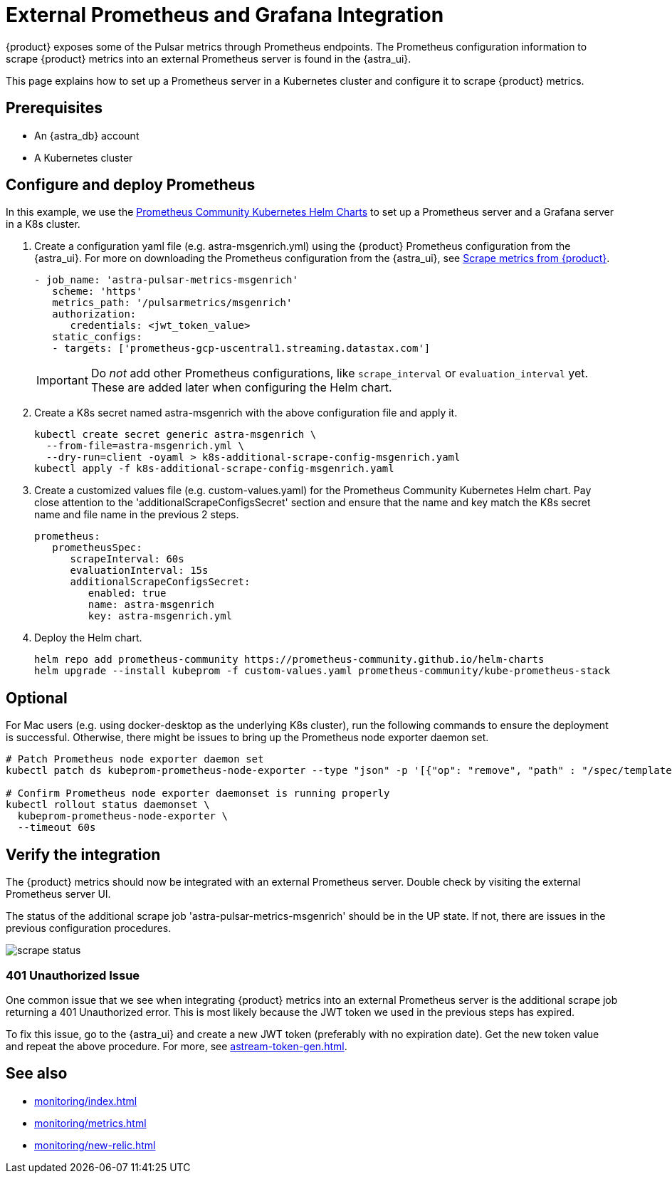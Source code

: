 = External Prometheus and Grafana Integration

{product} exposes some of the Pulsar metrics through Prometheus endpoints.
The Prometheus configuration information to scrape {product} metrics into an external Prometheus server is found in the {astra_ui}.

This page explains how to set up a Prometheus server in a Kubernetes cluster and configure it to scrape {product} metrics.

== Prerequisites

* An {astra_db} account
* A Kubernetes cluster

== Configure and deploy Prometheus

In this example, we use the https://github.com/prometheus-community/helm-charts/tree/main/charts/kube-prometheus-stack[Prometheus Community Kubernetes Helm Charts] to set up a Prometheus server and a Grafana server in a K8s cluster.

. Create a configuration yaml file (e.g. astra-msgenrich.yml) using the {product} Prometheus configuration from the {astra_ui}.
For more on downloading the Prometheus configuration from the {astra_ui}, see https://docs.datastax.com/en/streaming/astra-streaming/operations/astream-scrape-metrics.html[Scrape metrics from {product}].
+
[source,yaml]
----
- job_name: 'astra-pulsar-metrics-msgenrich'
   scheme: 'https'
   metrics_path: '/pulsarmetrics/msgenrich'
   authorization:
      credentials: <jwt_token_value>
   static_configs:
   - targets: ['prometheus-gcp-uscentral1.streaming.datastax.com']
----
+
[IMPORTANT]
====
Do _not_ add other Prometheus configurations, like `scrape_interval` or `evaluation_interval` yet.
These are added later when configuring the Helm chart.
====

. Create a K8s secret named astra-msgenrich with the above configuration file and apply it.
+
[source,bash]
----
kubectl create secret generic astra-msgenrich \
  --from-file=astra-msgenrich.yml \
  --dry-run=client -oyaml > k8s-additional-scrape-config-msgenrich.yaml
kubectl apply -f k8s-additional-scrape-config-msgenrich.yaml
----

. Create a customized values file (e.g. custom-values.yaml) for the Prometheus Community Kubernetes Helm chart.
Pay close attention to the 'additionalScrapeConfigsSecret' section and ensure that the name and key match the K8s secret name and file name in the previous 2 steps.
+
[source,yaml]
----
prometheus:
   prometheusSpec:
      scrapeInterval: 60s
      evaluationInterval: 15s
      additionalScrapeConfigsSecret:
         enabled: true
         name: astra-msgenrich
         key: astra-msgenrich.yml
----

. Deploy the Helm chart.
+
[source,yaml]
----
helm repo add prometheus-community https://prometheus-community.github.io/helm-charts
helm upgrade --install kubeprom -f custom-values.yaml prometheus-community/kube-prometheus-stack
----

[discrete]
== Optional
For Mac users (e.g. using docker-desktop as the underlying K8s cluster), run the following commands to ensure the deployment is successful. Otherwise, there might be issues to bring up the Prometheus node exporter daemon set.
[source,bash]
----
# Patch Prometheus node exporter daemon set
kubectl patch ds kubeprom-prometheus-node-exporter --type "json" -p '[{"op": "remove", "path" : "/spec/template/spec/containers/0/volumeMounts/2/mountPropagation"}]'

# Confirm Prometheus node exporter daemonset is running properly
kubectl rollout status daemonset \
  kubeprom-prometheus-node-exporter \
  --timeout 60s
----

== Verify the integration

The {product} metrics should now be integrated with an external Prometheus server. Double check by visiting the external Prometheus server UI.

The status of the additional scrape job 'astra-pulsar-metrics-msgenrich' should be in the UP state. If not, there are issues in the previous configuration procedures.

image::scrape-status.png[]

=== 401 Unauthorized Issue

One common issue that we see when integrating {product} metrics into an external Prometheus server is the additional scrape job returning a 401 Unauthorized error. This is most likely because the JWT token we used in the previous steps has expired.

To fix this issue, go to the {astra_ui} and create a new JWT token (preferably with no expiration date). Get the new token value and repeat the above procedure. For more, see xref:astream-token-gen.adoc[].

== See also

* xref:monitoring/index.adoc[]
* xref:monitoring/metrics.adoc[]
* xref:monitoring/new-relic.adoc[]

